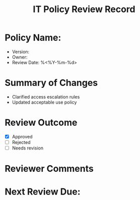 #+TITLE: IT Policy Review Record
#+FILETAGS: :audit:policy:

* Policy Name:
- Version:
- Owner:
- Review Date: %<%Y-%m-%d>

* Summary of Changes
- Clarified access escalation rules
- Updated acceptable use policy

* Review Outcome
- [X] Approved
- [ ] Rejected
- [ ] Needs revision

* Reviewer Comments

* Next Review Due: